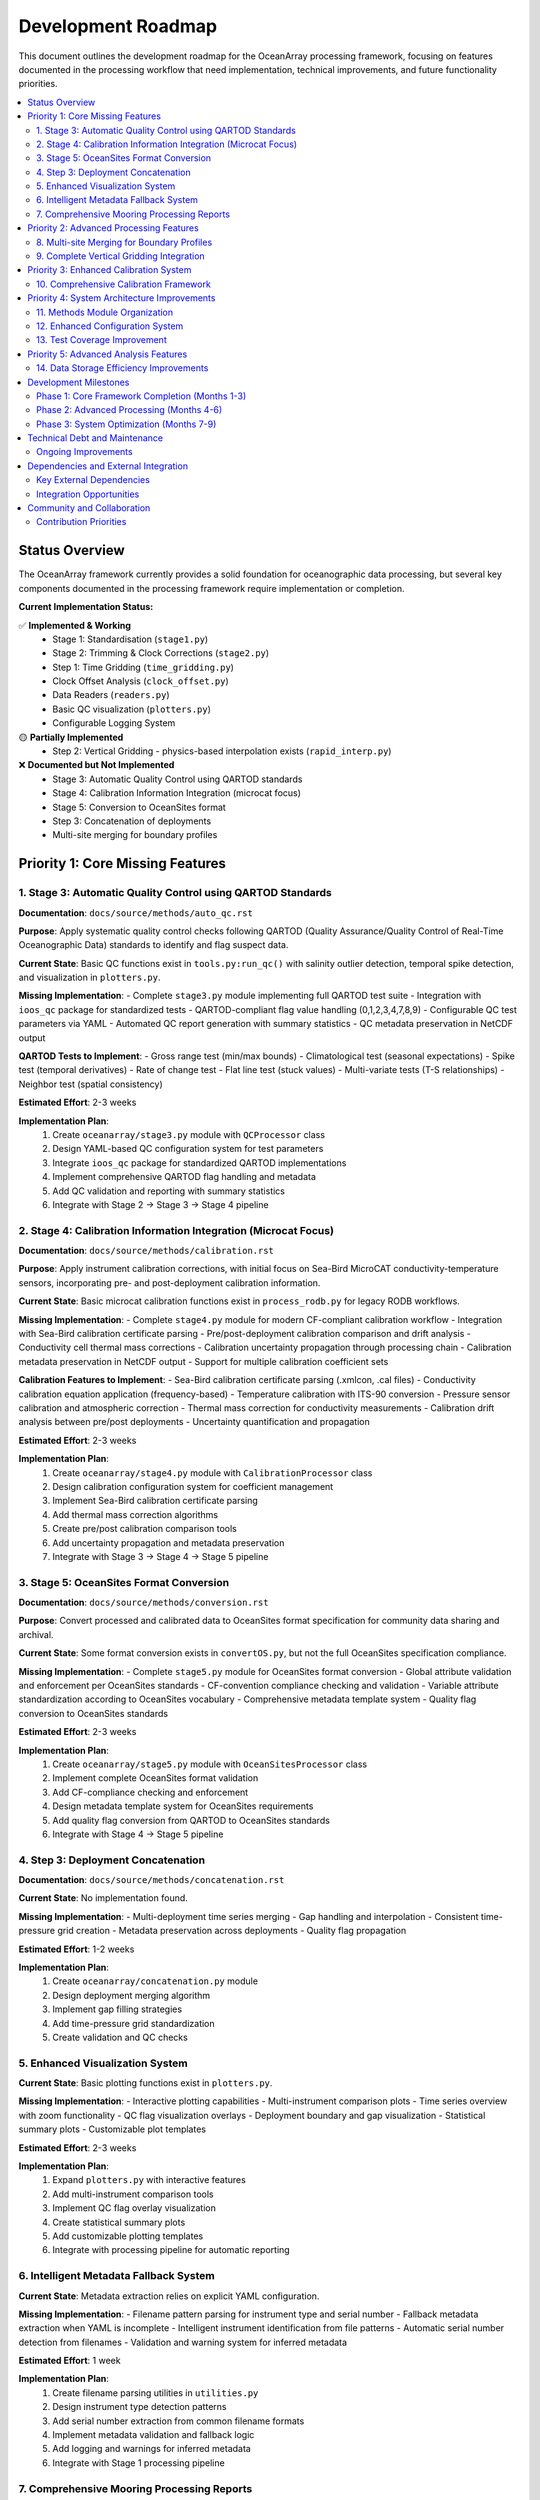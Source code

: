 ================
Development Roadmap
================

This document outlines the development roadmap for the OceanArray processing framework, focusing on features documented in the processing workflow that need implementation, technical improvements, and future functionality priorities.

.. contents::
   :local:
   :depth: 3

Status Overview
===============

The OceanArray framework currently provides a solid foundation for oceanographic data processing, but several key components documented in the processing framework require implementation or completion.

**Current Implementation Status:**

✅ **Implemented & Working**
  - Stage 1: Standardisation (``stage1.py``)  
  - Stage 2: Trimming & Clock Corrections (``stage2.py``)
  - Step 1: Time Gridding (``time_gridding.py``)
  - Clock Offset Analysis (``clock_offset.py``)
  - Data Readers (``readers.py``)
  - Basic QC visualization (``plotters.py``)
  - Configurable Logging System

🟡 **Partially Implemented**
  - Step 2: Vertical Gridding - physics-based interpolation exists (``rapid_interp.py``)

❌ **Documented but Not Implemented**
  - Stage 3: Automatic Quality Control using QARTOD standards
  - Stage 4: Calibration Information Integration (microcat focus)
  - Stage 5: Conversion to OceanSites format
  - Step 3: Concatenation of deployments  
  - Multi-site merging for boundary profiles

Priority 1: Core Missing Features
=================================

1. Stage 3: Automatic Quality Control using QARTOD Standards
------------------------------------------------------------

**Documentation**: ``docs/source/methods/auto_qc.rst``

**Purpose**: Apply systematic quality control checks following QARTOD (Quality Assurance/Quality Control of Real-Time Oceanographic Data) standards to identify and flag suspect data.

**Current State**: Basic QC functions exist in ``tools.py:run_qc()`` with salinity outlier detection, temporal spike detection, and visualization in ``plotters.py``.

**Missing Implementation**:
- Complete ``stage3.py`` module implementing full QARTOD test suite
- Integration with ``ioos_qc`` package for standardized tests
- QARTOD-compliant flag value handling (0,1,2,3,4,7,8,9)
- Configurable QC test parameters via YAML
- Automated QC report generation with summary statistics
- QC metadata preservation in NetCDF output

**QARTOD Tests to Implement**:
- Gross range test (min/max bounds)
- Climatological test (seasonal expectations)
- Spike test (temporal derivatives)
- Rate of change test
- Flat line test (stuck values)
- Multi-variate tests (T-S relationships)
- Neighbor test (spatial consistency)

**Estimated Effort**: 2-3 weeks

**Implementation Plan**:
  1. Create ``oceanarray/stage3.py`` module with ``QCProcessor`` class
  2. Design YAML-based QC configuration system for test parameters
  3. Integrate ``ioos_qc`` package for standardized QARTOD implementations
  4. Implement comprehensive QARTOD flag handling and metadata
  5. Add QC validation and reporting with summary statistics
  6. Integrate with Stage 2 → Stage 3 → Stage 4 pipeline

2. Stage 4: Calibration Information Integration (Microcat Focus)
----------------------------------------------------------------

**Documentation**: ``docs/source/methods/calibration.rst``

**Purpose**: Apply instrument calibration corrections, with initial focus on Sea-Bird MicroCAT conductivity-temperature sensors, incorporating pre- and post-deployment calibration information.

**Current State**: Basic microcat calibration functions exist in ``process_rodb.py`` for legacy RODB workflows.

**Missing Implementation**:
- Complete ``stage4.py`` module for modern CF-compliant calibration workflow
- Integration with Sea-Bird calibration certificate parsing
- Pre/post-deployment calibration comparison and drift analysis
- Conductivity cell thermal mass corrections
- Calibration uncertainty propagation through processing chain
- Calibration metadata preservation in NetCDF output
- Support for multiple calibration coefficient sets

**Calibration Features to Implement**:
- Sea-Bird calibration certificate parsing (.xmlcon, .cal files)
- Conductivity calibration equation application (frequency-based)
- Temperature calibration with ITS-90 conversion
- Pressure sensor calibration and atmospheric correction
- Thermal mass correction for conductivity measurements
- Calibration drift analysis between pre/post deployments
- Uncertainty quantification and propagation

**Estimated Effort**: 2-3 weeks

**Implementation Plan**:
  1. Create ``oceanarray/stage4.py`` module with ``CalibrationProcessor`` class
  2. Design calibration configuration system for coefficient management
  3. Implement Sea-Bird calibration certificate parsing
  4. Add thermal mass correction algorithms
  5. Create pre/post calibration comparison tools
  6. Add uncertainty propagation and metadata preservation
  7. Integrate with Stage 3 → Stage 4 → Stage 5 pipeline

3. Stage 5: OceanSites Format Conversion  
--------------------------------------------

**Documentation**: ``docs/source/methods/conversion.rst``

**Purpose**: Convert processed and calibrated data to OceanSites format specification for community data sharing and archival.

**Current State**: Some format conversion exists in ``convertOS.py``, but not the full OceanSites specification compliance.

**Missing Implementation**:
- Complete ``stage5.py`` module for OceanSites format conversion
- Global attribute validation and enforcement per OceanSites standards
- CF-convention compliance checking and validation
- Variable attribute standardization according to OceanSites vocabulary
- Comprehensive metadata template system
- Quality flag conversion to OceanSites standards

**Estimated Effort**: 2-3 weeks

**Implementation Plan**:
  1. Create ``oceanarray/stage5.py`` module with ``OceanSitesProcessor`` class
  2. Implement complete OceanSites format validation
  3. Add CF-compliance checking and enforcement
  4. Design metadata template system for OceanSites requirements
  5. Add quality flag conversion from QARTOD to OceanSites standards
  6. Integrate with Stage 4 → Stage 5 pipeline

4. Step 3: Deployment Concatenation
-----------------------------------

**Documentation**: ``docs/source/methods/concatenation.rst``

**Current State**: No implementation found.

**Missing Implementation**:
- Multi-deployment time series merging
- Gap handling and interpolation
- Consistent time-pressure grid creation
- Metadata preservation across deployments
- Quality flag propagation

**Estimated Effort**: 1-2 weeks

**Implementation Plan**:
  1. Create ``oceanarray/concatenation.py`` module
  2. Design deployment merging algorithm
  3. Implement gap filling strategies
  4. Add time-pressure grid standardization
  5. Create validation and QC checks

5. Enhanced Visualization System
--------------------------------

**Current State**: Basic plotting functions exist in ``plotters.py``.

**Missing Implementation**:
- Interactive plotting capabilities
- Multi-instrument comparison plots
- Time series overview with zoom functionality
- QC flag visualization overlays
- Deployment boundary and gap visualization
- Statistical summary plots
- Customizable plot templates

**Estimated Effort**: 2-3 weeks

**Implementation Plan**:
  1. Expand ``plotters.py`` with interactive features
  2. Add multi-instrument comparison tools
  3. Implement QC flag overlay visualization
  4. Create statistical summary plots
  5. Add customizable plotting templates
  6. Integrate with processing pipeline for automatic reporting

6. Intelligent Metadata Fallback System
----------------------------------------

**Current State**: Metadata extraction relies on explicit YAML configuration.

**Missing Implementation**:
- Filename pattern parsing for instrument type and serial number
- Fallback metadata extraction when YAML is incomplete
- Intelligent instrument identification from file patterns
- Automatic serial number detection from filenames
- Validation and warning system for inferred metadata

**Estimated Effort**: 1 week

**Implementation Plan**:
  1. Create filename parsing utilities in ``utilities.py``
  2. Design instrument type detection patterns
  3. Add serial number extraction from common filename formats
  4. Implement metadata validation and fallback logic
  5. Add logging and warnings for inferred metadata
  6. Integrate with Stage 1 processing pipeline

7. Comprehensive Mooring Processing Reports
-------------------------------------------

**Current State**: No automated reporting system exists.

**Missing Implementation**:
- HTML report generation for each mooring
- Processing completeness analysis (YAML vs actual files)
- Missing file detection and reporting
- Data coverage visualization and statistics
- Automated figure generation for all available variables
- Processing timeline and status summaries
- Integration with existing processing pipeline

**Estimated Effort**: 2-3 weeks

**Implementation Plan**:
  1. Create ``oceanarray/reporting.py`` module with ``ReportGenerator`` class
  2. Design HTML template system for mooring reports
  3. Implement file completeness checking (YAML vs ``*_use.nc`` vs raw files)
  4. Add automated visualization generation for all data variables
  5. Create processing status and timeline summaries
  6. Integrate with processing pipeline for automatic report generation
  7. Design directory structure: ``moor/proc/{mooring}/processing/{report,logs,figures}/``

Priority 2: Advanced Processing Features
=======================================

8. Multi-site Merging for Boundary Profiles
-------------------------------------------

**Documentation**: ``docs/source/methods/multisite_merging.rst``

**Current State**: No implementation found.

**Missing Implementation**:
- Cross-site data integration
- Boundary profile construction
- Static stability checking
- Site-specific weighting strategies
- Spatial interpolation methods

**Estimated Effort**: 3-4 weeks

**Implementation Plan**:
  1. Create ``oceanarray/multisite_merging.py`` module
  2. Implement spatial merging algorithms
  3. Add static stability validation
  4. Design site weighting strategies
  5. Create boundary profile outputs

9. Complete Vertical Gridding Integration
-----------------------------------------

**Documentation**: ``docs/source/methods/vertical_gridding.rst``

**Current State**: Physics-based interpolation exists in ``rapid_interp.py`` but needs integration.

**Missing Implementation**:
- Integration with main processing pipeline
- Climatology data management
- Configuration for different interpolation strategies
- Gap filling and extrapolation options
- Validation against known profiles

**Estimated Effort**: 1-2 weeks

**Implementation Plan**:
  1. Refactor ``rapid_interp.py`` for general use
  2. Create configuration system for interpolation parameters
  3. Add climatology data handling
  4. Integrate with mooring processing workflow
  5. Add validation and diagnostic tools

Priority 3: Enhanced Calibration System
======================================

10. Comprehensive Calibration Framework
--------------------------------------

**Documentation**: ``docs/source/methods/calibration.rst``

**Current State**: Basic microcat calibration exists in ``process_rodb.py``.

**Missing Implementation**:
- Multi-instrument calibration support (not just microcat)
- Structured calibration metadata handling
- Pre/post-cruise comparison workflows
- Calibration uncertainty propagation
- Automated calibration log parsing

**Estimated Effort**: 2-3 weeks

**Implementation Plan**:
  1. Expand ``process_rodb.py`` calibration functions
  2. Create calibration configuration system
  3. Add uncertainty propagation
  4. Design calibration workflow automation
  5. Add comprehensive logging and provenance

Priority 4: System Architecture Improvements
============================================

11. Methods Module Organization
------------------------------

**Current State**: Processing functions scattered across multiple modules.

**Improvement**: Create organized ``methods/`` directory structure:

.. code-block:: text

    oceanarray/methods/
    ├── __init__.py
    ├── auto_qc.py
    ├── calibration.py
    ├── concatenation.py  
    ├── conversion.py
    ├── multisite_merging.py
    └── vertical_gridding.py

**Estimated Effort**: 1 week

12. Enhanced Configuration System
--------------------------------

**Current State**: Basic logging configuration exists.

**Missing Features**:
- Global processing configuration
- Site-specific parameter management
- Processing pipeline configuration
- Validation and schema checking

**Estimated Effort**: 1-2 weeks

13. Test Coverage Improvement
-----------------------------

**Current State**: Basic tests exist in ``tests/`` directory.

**Missing Features**:
- End-to-end pipeline testing
- Method-specific unit tests
- Configuration validation tests
- Performance benchmarking

**Estimated Effort**: 2-3 weeks (ongoing)

**Technical Debt Note**: This represents accumulated testing debt where functionality exists but lacks comprehensive test coverage, making maintenance and refactoring more risky.

Priority 5: Advanced Analysis Features
=====================================

14. Data Storage Efficiency Improvements
-----------------------------------------

**Current State**: Standard NetCDF output with basic compression.

**Missing Implementation**:
- Optimized chunking strategies
- Advanced compression algorithms
- Memory-efficient processing for large datasets
- Streaming processing capabilities
- Storage format optimization

**Estimated Effort**: 2-3 weeks

**Implementation Plan**:
  1. Profile current storage bottlenecks
  2. Implement optimized chunking strategies
  3. Add advanced compression options
  4. Create memory-efficient processing pipelines
  5. Add storage format benchmarking

Development Milestones
=====================

Phase 1: Core Framework Completion (Months 1-3)
-----------------------------------------------
- Improve test coverage (address technical debt)
- Implement intelligent metadata fallback system
- Enhance visualization system
- **Implement comprehensive mooring processing reports**
- Complete auto QC framework
- Implement OceanSites format conversion
- Add deployment concatenation

Phase 2: Advanced Processing (Months 4-6)  
-----------------------------------------
- Organize methods module structure
- Enhance configuration system
- Implement multi-site merging
- Complete vertical gridding integration
- Enhance calibration framework

Phase 3: System Optimization (Months 7-9)
-----------------------------------------
- Improve data storage efficiency
- Performance optimization and profiling
- Create comprehensive documentation
- User experience improvements

Technical Debt and Maintenance
=============================

Ongoing Improvements
-------------------

1. **Code Quality**
   - Add type hints throughout codebase
   - Improve error handling and validation
   - Standardize documentation strings
   - Enhance logging throughout pipeline

2. **Performance**  
   - Profile processing bottlenecks
   - Optimize memory usage for large datasets
   - Add parallel processing capabilities
   - Implement caching strategies

3. **User Experience**
   - Create command-line interface
   - Add progress indicators for long operations
   - Improve error messages and debugging
   - Create tutorial notebooks

4. **Documentation**
   - Complete API documentation
   - Add processing examples
   - Create troubleshooting guides
   - Document best practices

Dependencies and External Integration
====================================

Key External Dependencies
------------------------
- ``ioos_qc``: For comprehensive QC implementation
- ``gsw`` (TEOS-10): For seawater property calculations  
- ``verticalnn``: For physics-based vertical interpolation
- ``xarray`` & ``netCDF4``: Core data handling
- ``dask``: For large dataset processing (future)

Integration Opportunities
------------------------
- **Pangaea**: Data publication workflows  
- **OceanSites**: Enhanced format compliance
- **ERDDAP**: Direct data ingestion capabilities

Community and Collaboration
===========================

Contribution Priorities
-----------------------
1. Method validation with known datasets
2. Cross-array compatibility testing
3. Performance benchmarking
4. User interface development
5. Processing workflow documentation

This roadmap provides a structured path toward completing the OceanArray processing framework while maintaining focus on documented requirements and practical implementation priorities.